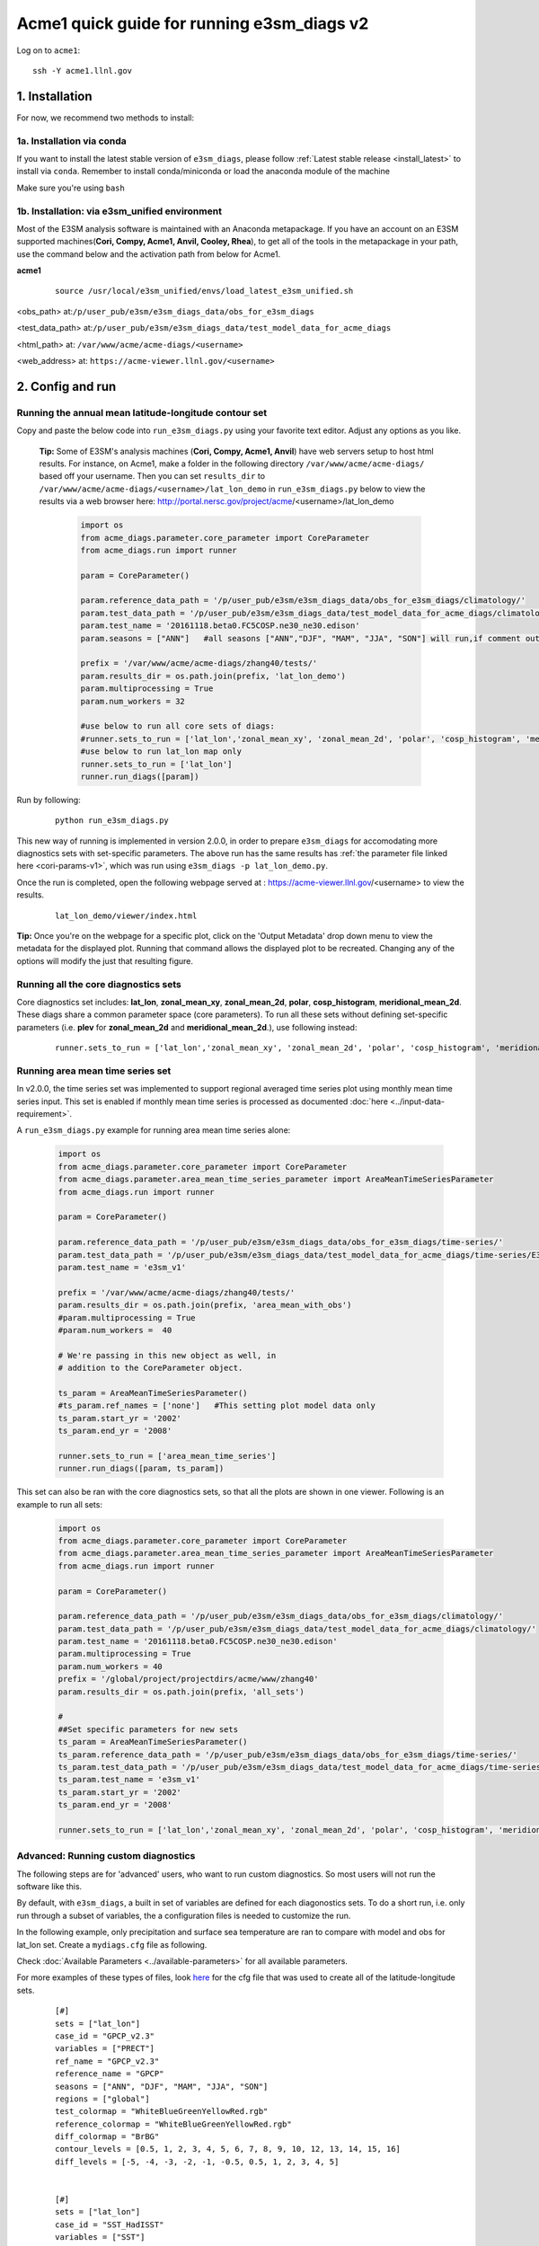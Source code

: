 
Acme1 quick guide for running e3sm_diags v2
=========================================================================

Log on to ``acme1``:

::

    ssh -Y acme1.llnl.gov



1. Installation
-----------------------------------------------------------

For now, we recommend two methods to install:



1a. Installation via conda
^^^^^^^^^^^^^^^^^^^^^^^^^^^^^^^^^^^^
If you want to install the latest stable version of ``e3sm_diags``, please follow :ref:`Latest stable release <install_latest>` to install via ``conda``. Remember to install conda/miniconda or load the anaconda module of the machine

Make sure you're using ``bash``
 


1b. Installation: via e3sm_unified environment
^^^^^^^^^^^^^^^^^^^^^^^^^^^^^^^^^^^^^^^^^^^^^^^^^^

Most of the E3SM analysis software is maintained with an Anaconda metapackage. If you have an account on an E3SM supported machines(**Cori, Compy, Acme1, Anvil, Cooley, Rhea**), to get all of the tools in the metapackage in your path, use the command below and the activation path from below for Acme1. 


**acme1**
    ::

     source /usr/local/e3sm_unified/envs/load_latest_e3sm_unified.sh

<obs_path> at:``/p/user_pub/e3sm/e3sm_diags_data/obs_for_e3sm_diags``

<test_data_path> at:``/p/user_pub/e3sm/e3sm_diags_data/test_model_data_for_acme_diags``

<html_path> at: ``/var/www/acme/acme-diags/<username>``

<web_address> at: ``https://acme-viewer.llnl.gov/<username>``



2. Config and run
--------------------------------------------------------

Running the annual mean latitude-longitude contour set
^^^^^^^^^^^^^^^^^^^^^^^^^^^^^^^^^^^^^^^^^^^^^^^^^^^^^^^^^^^^^^^^^^^^^^^^

Copy and paste the below code into ``run_e3sm_diags.py`` using your favorite text editor. Adjust any options as you like.

   **Tip:** Some of E3SM's analysis machines (**Cori, Compy, Acme1, Anvil**) have web servers setup to host html results. For instance, on Acme1, make a folder in the following directory ``/var/www/acme/acme-diags/`` based off your username.
   Then you can set ``results_dir`` to  ``/var/www/acme/acme-diags/<username>/lat_lon_demo`` in ``run_e3sm_diags.py`` below
   to view the results via a web browser here: http://portal.nersc.gov/project/acme/<username>/lat_lon_demo


    .. code:: python

        import os
        from acme_diags.parameter.core_parameter import CoreParameter
        from acme_diags.run import runner

        param = CoreParameter()

        param.reference_data_path = '/p/user_pub/e3sm/e3sm_diags_data/obs_for_e3sm_diags/climatology/'
        param.test_data_path = '/p/user_pub/e3sm/e3sm_diags_data/test_model_data_for_acme_diags/climatology/'
        param.test_name = '20161118.beta0.FC5COSP.ne30_ne30.edison'
        param.seasons = ["ANN"]   #all seasons ["ANN","DJF", "MAM", "JJA", "SON"] will run,if comment out"

        prefix = '/var/www/acme/acme-diags/zhang40/tests/'
        param.results_dir = os.path.join(prefix, 'lat_lon_demo')
        param.multiprocessing = True
        param.num_workers = 32
        
        #use below to run all core sets of diags:
        #runner.sets_to_run = ['lat_lon','zonal_mean_xy', 'zonal_mean_2d', 'polar', 'cosp_histogram', 'meridional_mean_2d']
        #use below to run lat_lon map only
        runner.sets_to_run = ['lat_lon']
        runner.run_diags([param])


Run by following:

    ::

        python run_e3sm_diags.py

This new way of running is implemented in version 2.0.0, in order to prepare ``e3sm_diags`` for accomodating more diagnostics sets with set-specific parameters. The above run has the same results has :ref:`the parameter file linked here <cori-params-v1>`, which was run using ``e3sm_diags -p lat_lon_demo.py``.

Once the run is completed, open the following webpage served at : https://acme-viewer.llnl.gov/<username> to view the results.


    ::

        lat_lon_demo/viewer/index.html

**Tip:** Once you're on the webpage for a specific plot, click on the
'Output Metadata' drop down menu to view the metadata for the displayed plot.
Running that command allows the displayed plot to be recreated.
Changing any of the options will modify the just that resulting figure.



Running all the core diagnostics sets
^^^^^^^^^^^^^^^^^^^^^^^^^^^^^^^^^^^^^^^^^^^^^^^^^^^^^^^^^^^^^^^^^^^^^^^^

Core diagnostics set includes: **lat_lon**, **zonal_mean_xy**, **zonal_mean_2d**, **polar**, **cosp_histogram**, **meridional_mean_2d**. These diags share a common parameter space (core parameters). To run all these sets without defining set-specific parameters (i.e. **plev** for **zonal_mean_2d** and **meridional_mean_2d**.), use following instead:

 ::

   runner.sets_to_run = ['lat_lon','zonal_mean_xy', 'zonal_mean_2d', 'polar', 'cosp_histogram', 'meridional_mean_2d']


Running area mean time series set
^^^^^^^^^^^^^^^^^^^^^^^^^^^^^^^^^^^^^^^^^^^^^^^^^^^^^^^^^^^^^^^^^^^^^^^^

In v2.0.0, the time series set was implemented to support regional averaged time series plot using monthly mean time series input. This set is enabled if monthly mean time series is processed as documented :doc:`here <../input-data-requirement>`.

A ``run_e3sm_diags.py`` example for running area mean time series alone:

    .. code:: python

        import os
        from acme_diags.parameter.core_parameter import CoreParameter
        from acme_diags.parameter.area_mean_time_series_parameter import AreaMeanTimeSeriesParameter
        from acme_diags.run import runner
        
        param = CoreParameter()
        
        param.reference_data_path = '/p/user_pub/e3sm/e3sm_diags_data/obs_for_e3sm_diags/time-series/'
        param.test_data_path = '/p/user_pub/e3sm/e3sm_diags_data/test_model_data_for_acme_diags/time-series/E3SM_v1/'
        param.test_name = 'e3sm_v1'
        
        prefix = '/var/www/acme/acme-diags/zhang40/tests/'
        param.results_dir = os.path.join(prefix, 'area_mean_with_obs')
        #param.multiprocessing = True
        #param.num_workers =  40
        
        # We're passing in this new object as well, in
        # addition to the CoreParameter object.
        
        ts_param = AreaMeanTimeSeriesParameter()
        #ts_param.ref_names = ['none']   #This setting plot model data only
        ts_param.start_yr = '2002'
        ts_param.end_yr = '2008'
        
        runner.sets_to_run = ['area_mean_time_series']
        runner.run_diags([param, ts_param])


This set can also be ran with the core diagnostics sets, so that all the plots are shown in one viewer. Following is an example to run all sets:

    .. code:: python

        import os
        from acme_diags.parameter.core_parameter import CoreParameter
        from acme_diags.parameter.area_mean_time_series_parameter import AreaMeanTimeSeriesParameter
        from acme_diags.run import runner
        
        param = CoreParameter()
        
        param.reference_data_path = '/p/user_pub/e3sm/e3sm_diags_data/obs_for_e3sm_diags/climatology/'
        param.test_data_path = '/p/user_pub/e3sm/e3sm_diags_data/test_model_data_for_acme_diags/climatology/'
        param.test_name = '20161118.beta0.FC5COSP.ne30_ne30.edison'
        param.multiprocessing = True
        param.num_workers = 40
        prefix = '/global/project/projectdirs/acme/www/zhang40'
        param.results_dir = os.path.join(prefix, 'all_sets')
        
        #
        ##Set specific parameters for new sets
        ts_param = AreaMeanTimeSeriesParameter()
        ts_param.reference_data_path = '/p/user_pub/e3sm/e3sm_diags_data/obs_for_e3sm_diags/time-series/'
        ts_param.test_data_path = '/p/user_pub/e3sm/e3sm_diags_data/test_model_data_for_acme_diags/time-series/E3SM_v1/'
        ts_param.test_name = 'e3sm_v1'
        ts_param.start_yr = '2002'
        ts_param.end_yr = '2008'
        
        runner.sets_to_run = ['lat_lon','zonal_mean_xy', 'zonal_mean_2d', 'polar', 'cosp_histogram', 'meridional_mean_2d', 'area_mean_time_series']


Advanced: Running custom diagnostics
^^^^^^^^^^^^^^^^^^^^^^^^^^^^^^^^^^^^^^^^^^^^^^^^^^^^^^^^^^^^^^^^^^^^^^^^
The following steps are for 'advanced' users, who want to run custom diagnostics.
So most users will not run the software like this.


By default, with ``e3sm_diags``, a built in set of variables are defined for each diagonostics sets. To do a short run, i.e. only run through a subset of variables, the a configuration files is needed to customize the run.


In the following example, only precipitation and surface sea temperature are ran to compare with model and obs for lat_lon set. Create a ``mydiags.cfg`` file as following.

Check :doc:`Available Parameters <../available-parameters>`
for all available parameters.

For more examples of these types of files, look
`here <https://github.com/E3SM-Project/e3sm_diags/blob/master/acme_diags/driver/default_diags/lat_lon_model_vs_obs.cfg>`_
for the cfg file that was used to create all of the latitude-longitude sets.


    ::

        [#]
        sets = ["lat_lon"]
        case_id = "GPCP_v2.3"
        variables = ["PRECT"]
        ref_name = "GPCP_v2.3"
        reference_name = "GPCP"
        seasons = ["ANN", "DJF", "MAM", "JJA", "SON"]
        regions = ["global"]
        test_colormap = "WhiteBlueGreenYellowRed.rgb"
        reference_colormap = "WhiteBlueGreenYellowRed.rgb"
        diff_colormap = "BrBG"
        contour_levels = [0.5, 1, 2, 3, 4, 5, 6, 7, 8, 9, 10, 12, 13, 14, 15, 16]
        diff_levels = [-5, -4, -3, -2, -1, -0.5, 0.5, 1, 2, 3, 4, 5]
        
        
        [#]
        sets = ["lat_lon"]
        case_id = "SST_HadISST"
        variables = ["SST"]
        ref_name = "HadISST"
        reference_name = "HadISST/OI.v2"
        seasons = ["ANN", "DJF", "MAM", "JJA", "SON"]
        contour_levels = [-1, 0, 1, 3, 6, 9, 12, 15, 18, 20, 22, 24, 26, 28, 29]
        diff_levels = [-5, -4, -3, -2, -1, -0.5, -0.2, 0.2, 0.5, 1, 2, 3, 4, 5]


Run E3SM diagnostics with the ``-d`` parameter. And use the :ref:`run script linked here <cori-params-v2>`. And run as following:

    ::

        python run_e3sm_diags.py -d mydiags.cfg



